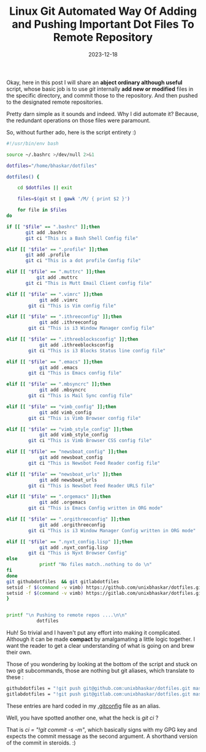 #+BLOG: Unixbhaskar's Blog
#+POSTID: 1662
#+title: Linux Git Automated Way Of Adding and Pushing Important Dot Files To Remote Repository
#+date: 2023-12-18
#+tags: Techical Git Linux Opensource Tools Scripting Bash

Okay, here in this post I will share an *abject ordinary although useful* script,
whose basic job is to use /git/ internally *add new or modified* files in the
specific directory, and commit those to the repository. And then pushed to the
designated remote repositories.

Pretty darn simple as it sounds and indeed. Why I did automate it? Because, the
redundant operations on those files were paramount.

So, without further ado, here is the script entirety :)

#+BEGIN_SRC bash
#!/usr/bin/env bash

source ~/.bashrc >/dev/null 2>&1

dotfiles="/home/bhaskar/dotfiles"

dotfiles() {

	cd $dotfiles || exit

	files=$(git st | gawk '/M/ { print $2 }')

	for file in $files
do

if [[ "$file" == ".bashrc" ]];then
	   git add .bashrc
	   git ci "This is a Bash Shell Config file"

elif [[ "$file" == ".profile" ]];then
	   git add .profile
	   git ci "This is a dot profile Config file"

elif [[ "$file" == ".muttrc" ]];then
           git add .muttrc
	   git ci "This is Mutt Email Client config file"

elif [[ "$file" == ".vimrc" ]];then
            git add .vimrc
	    git ci "This is Vim config file"

elif [[ "$file" == ".ithreeconfig" ]];then
            git add .ithreeconfig
	    git ci "This is i3 Window Manager config file"

elif [[ "$file" == ".ithreeblocksconfig" ]];then
            git add .ithreeblocksconfig
	    git ci "This is i3 Blocks Status line config file"

elif [[ "$file" == ".emacs" ]];then
            git add .emacs
	    git ci "This is Emacs config file"

elif [[ "$file" == ".mbsyncrc" ]];then
            git add .mbsyncrc
	    git ci "This is Mail Sync config file"

elif [[ "$file" == "vimb_config" ]];then
            git add vimb_config
	    git ci "This is Vimb Browser config file"

elif [[ "$file" == "vimb_style_config" ]];then
            git add vimb_style_config
	    git ci "This is Vimb Browser CSS config file"

elif [[ "$file" == "newsboat_config" ]];then
            git add newsboat_config
	    git ci "This is Newsbot Feed Reader config file"

elif [[ "$file" == "newsboat_urls" ]];then
            git add newsboat_urls
	    git ci "This is Newsbot Feed Reader URLS file"

elif [[ "$file" == ".orgemacs" ]];then
            git add .orgemacs
	    git ci "This is Emacs Config written in ORG mode"

elif [[ "$file" == ".orgithreeconfig" ]];then
            git add .orgithreeconfig
	    git ci "This is i3 Window Manager Config written in ORG mode"

elif [[ "$file" == ".nyxt_config.lisp" ]];then
            git add .nyxt_config.lisp
	    git ci "This is Nyxt Browser Config"
else
		    printf "No files match..nothing to do \n"
fi
done
git githubdotfiles  && git gitlabdotfiles
setsid -f $(command -v vimb) https://github.com/unixbhaskar/dotfiles.git >/dev/null 2>&1
setsid -f $(command -v vimb) https://gitlab.com/unixbhaskar/dotfiles.git >/dev/null 2>&1
}


printf "\n Pushing to remote repos ....\n\n"
           dotfiles

#+END_SRC

Huh! So trivial and I haven't put any effort into making it
complicated. Although it can be made *compact* by amalgamating a little logic
together. I want the reader to get a clear understanding of what is going on and
brew their own.

Those of you wondering by looking at the bottom of the script and stuck on two
git subcommands, those are nothing but git aliases, which translate to these :

#+BEGIN_SRC sh
githubdotfiles = "!git push git@github.com:unixbhaskar/dotfiles.git master"
gitlabdotfiles = "!git push git@gitlab.com:unixbhaskar/dotfiles.git master"
#+END_SRC

These entries are hard coded in my [[https://github.com/unixbhaskar/dotfiles/blob/master/.gitconfig][.gitconfig]] file as an alias.

Well, you have spotted another one, what the heck is /git ci/ ?

That is /ci = "!git commit -s -m"/, which basically signs with my GPG key and
expects the commit message as the second argument. A shorthand version of the
commit in steroids. :)
